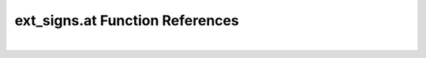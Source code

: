 .. _ext_signs.at_ref:

ext_signs.at Function References
=======================================================
|

